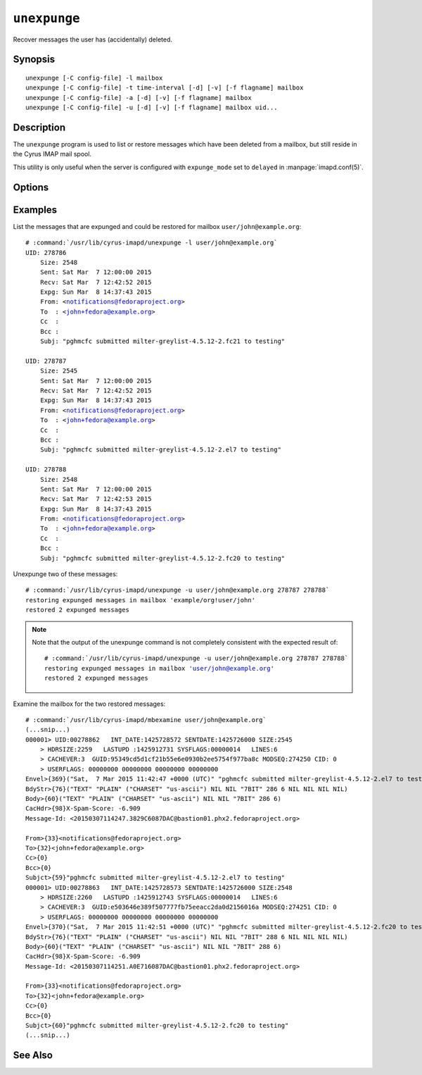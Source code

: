 .. _imap-admin-commands-unexpunge:

=============
``unexpunge``
=============

Recover messages the user has (accidentally) deleted.

Synopsis
========

.. parsed-literal::

    unexpunge [-C config-file] -l mailbox
    unexpunge [-C config-file] -t time-interval [-d] [-v] [-f flagname] mailbox
    unexpunge [-C config-file] -a [-d] [-v] [-f flagname] mailbox
    unexpunge [-C config-file] -u [-d] [-v] [-f flagname] mailbox uid...

Description
===========

The ``unexpunge`` program is used to list or restore messages which have
been deleted from a mailbox, but still reside in the Cyrus IMAP mail
spool.

This utility is only useful when the server is configured with
``expunge_mode`` set to ``delayed`` in :manpage:`imapd.conf(5)`.

Options
=======

.. program:: unexpunge

.. option:: -C config-file

    |cli-dash-c-text|

.. option:: -l

    List the messages that have been expunged but are still available on
    the filesystem.

.. option:: -t time-interval

    Unexpunge messages which where expunged within the last
    ``time-interval`` seconds.

    Use one of the modifiers ``m`` (minutes), ``h`` (hours), ``d``
    (days), ``w`` (weeks) to specify a different time unit.

.. option:: -a

    Unexpunge all of the expunged messages in the specified mailbox.

.. option:: -u

    Only restore the messages with the UIDs specified as a space-
    separated list at the end of the command invocation.

.. option:: -d

    Not only unexpunge the messages, but also remove the ``\Deleted``
    flag.

.. option:: -f flagname

    Set the user flag ``flagname`` on the messages restored, making it
    easier for the user(s) to find the restored messages and operate on
    them (in a batch).

.. option:: -v

    Enable verbose output/logging.

Examples
========

List the messages that are expunged and could be restored for mailbox
``user/john@example.org``:

.. parsed-literal::

    # :command:`/usr/lib/cyrus-imapd/unexpunge -l user/john@example.org`
    UID: 278786
        Size: 2548
        Sent: Sat Mar  7 12:00:00 2015
        Recv: Sat Mar  7 12:42:52 2015
        Expg: Sun Mar  8 14:37:43 2015
        From: <notifications@fedoraproject.org>
        To  : <john+fedora@example.org>
        Cc  :
        Bcc :
        Subj: "pghmcfc submitted milter-greylist-4.5.12-2.fc21 to testing"

    UID: 278787
        Size: 2545
        Sent: Sat Mar  7 12:00:00 2015
        Recv: Sat Mar  7 12:42:52 2015
        Expg: Sun Mar  8 14:37:43 2015
        From: <notifications@fedoraproject.org>
        To  : <john+fedora@example.org>
        Cc  :
        Bcc :
        Subj: "pghmcfc submitted milter-greylist-4.5.12-2.el7 to testing"

    UID: 278788
        Size: 2548
        Sent: Sat Mar  7 12:00:00 2015
        Recv: Sat Mar  7 12:42:53 2015
        Expg: Sun Mar  8 14:37:43 2015
        From: <notifications@fedoraproject.org>
        To  : <john+fedora@example.org>
        Cc  :
        Bcc :
        Subj: "pghmcfc submitted milter-greylist-4.5.12-2.fc20 to testing"

Unexpunge two of these messages:

.. parsed-literal::

    # :command:`/usr/lib/cyrus-imapd/unexpunge -u user/john@example.org 278787 278788`
    restoring expunged messages in mailbox 'example/org!user/john'
    restored 2 expunged messages

.. NOTE::

    Note that the output of the unexpunge command is not completely
    consistent with the expected result of:

    .. parsed-literal::

        # :command:`/usr/lib/cyrus-imapd/unexpunge -u user/john@example.org 278787 278788`
        restoring expunged messages in mailbox 'user/john@example.org'
        restored 2 expunged messages

Examine the mailbox for the two restored messages:

.. parsed-literal::

    # :command:`/usr/lib/cyrus-imapd/mbexamine user/john@example.org`
    (...snip...)
    000001> UID:00278862   INT_DATE:1425728572 SENTDATE:1425726000 SIZE:2545
        > HDRSIZE:2259   LASTUPD :1425912731 SYSFLAGS:00000014   LINES:6
        > CACHEVER:3  GUID:95349cd5d1cf21b55e6e0930b2ee5754f977ba8c MODSEQ:274250 CID: 0
        > USERFLAGS: 00000000 00000000 00000000 00000000
    Envel>{369}("Sat,  7 Mar 2015 11:42:47 +0000 (UTC)" "pghmcfc submitted milter-greylist-4.5.12-2.el7 to testing" (...snip...)
    BdyStr>{76}("TEXT" "PLAIN" ("CHARSET" "us-ascii") NIL NIL "7BIT" 286 6 NIL NIL NIL NIL)
    Body>{60}("TEXT" "PLAIN" ("CHARSET" "us-ascii") NIL NIL "7BIT" 286 6)
    CacHdr>{98}X-Spam-Score: -6.909
    Message-Id: <20150307114247.3829C6087DAC@bastion01.phx2.fedoraproject.org>

    From>{33}<notifications@fedoraproject.org>
    To>{32}<john+fedora@example.org>
    Cc>{0}
    Bcc>{0}
    Subjct>{59}"pghmcfc submitted milter-greylist-4.5.12-2.el7 to testing"
    000001> UID:00278863   INT_DATE:1425728573 SENTDATE:1425726000 SIZE:2548
        > HDRSIZE:2260   LASTUPD :1425912743 SYSFLAGS:00000014   LINES:6
        > CACHEVER:3  GUID:e503646e389f507777fb75eeacc2da0d2156016a MODSEQ:274251 CID: 0
        > USERFLAGS: 00000000 00000000 00000000 00000000
    Envel>{370}("Sat,  7 Mar 2015 11:42:51 +0000 (UTC)" "pghmcfc submitted milter-greylist-4.5.12-2.fc20 to testing" (...snip...)
    BdyStr>{76}("TEXT" "PLAIN" ("CHARSET" "us-ascii") NIL NIL "7BIT" 288 6 NIL NIL NIL NIL)
    Body>{60}("TEXT" "PLAIN" ("CHARSET" "us-ascii") NIL NIL "7BIT" 288 6)
    CacHdr>{98}X-Spam-Score: -6.909
    Message-Id: <20150307114251.A0E716087DAC@bastion01.phx2.fedoraproject.org>

    From>{33}<notifications@fedoraproject.org>
    To>{32}<john+fedora@example.org>
    Cc>{0}
    Bcc>{0}
    Subjct>{60}"pghmcfc submitted milter-greylist-4.5.12-2.fc20 to testing"
    (...snip...)

See Also
========
